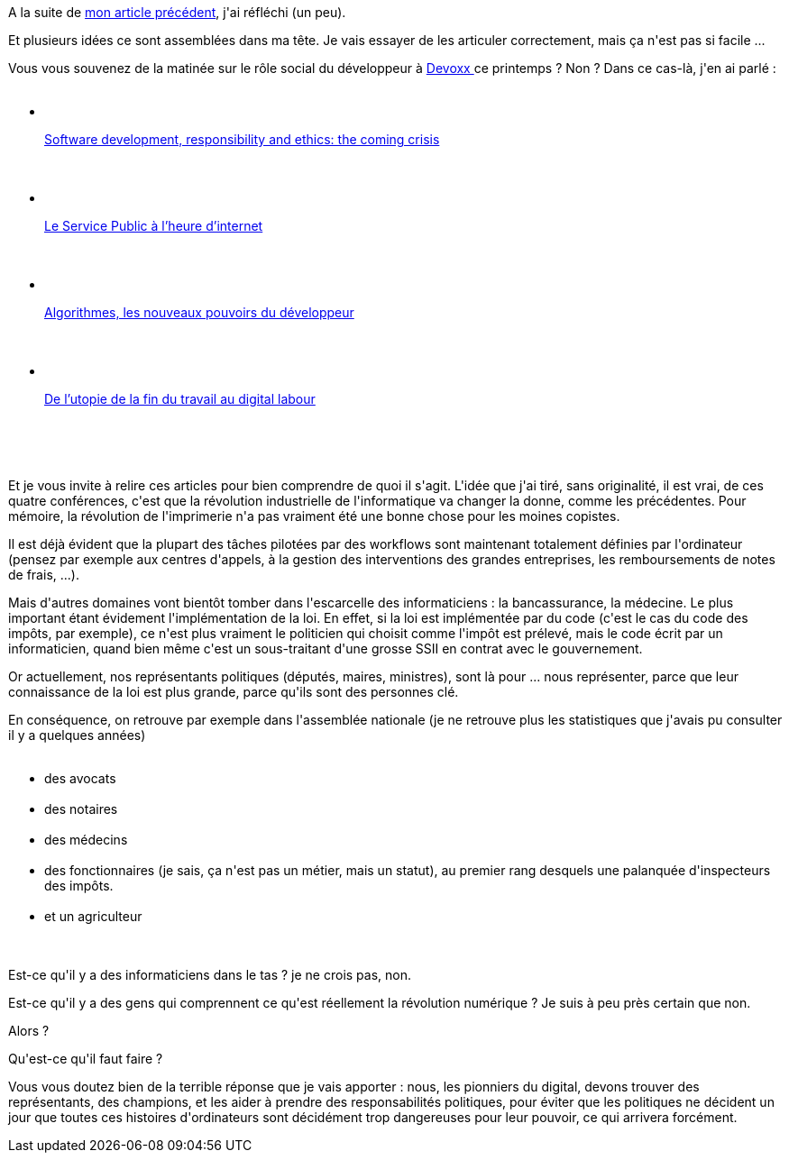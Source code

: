 :jbake-type: post
:jbake-status: published
:jbake-title: Développeurs, il est temps de changer le monde !
:jbake-tags: informatique,web,_mois_sept.,_année_2016
:jbake-date: 2016-09-01
:jbake-depth: ../../../../
:jbake-uri: wordpress/2016/09/01/developpeurs-il-est-temps-de-changer-le-monde.adoc
:jbake-excerpt: 
:jbake-source: https://riduidel.wordpress.com/2016/09/01/developpeurs-il-est-temps-de-changer-le-monde/
:jbake-style: wordpress

++++
<p>
A la suite de <a href="https://riduidel.wordpress.com/2016/08/29/les-politiciens-professionnels-ont-fucked-up-ma-democratie/">mon article précédent</a>, j'ai réfléchi (un peu).
</p>
<p>
Et plusieurs idées ce sont assemblées dans ma tête. Je vais essayer de les articuler correctement, mais ça n'est pas si facile ...
</p>
<p>
Vous vous souvenez de la matinée sur le rôle social du développeur à <a href="https://riduidel.wordpress.com/tag/devoxx/">Devoxx </a>ce printemps ? Non ? Dans ce cas-là, j'en ai parlé :
<br/>
<ul>
<br/>
<li>
<br/>
<p class="entry-title"><a href="https://riduidel.wordpress.com/2016/04/23/devoxxfr-software-development-responsibility-and-ethics-the-coming-crisis/">Software development, responsibility and ethics: the coming crisis</a></p>
<br/>
</li>
<br/>
<li>
<br/>
<p class="entry-title"><a href="https://riduidel.wordpress.com/2016/04/23/devoxxfr-le-service-public-a-lheure-dinternet/">Le Service Public à l’heure d’internet</a></p>
<br/>
</li>
<br/>
<li>
<br/>
<p class="entry-title"><a href="https://riduidel.wordpress.com/2016/04/23/devoxxfr-algorithmes-les-nouveaux-pouvoirs-du-developpeur/">Algorithmes, les nouveaux pouvoirs du développeur</a></p>
<br/>
</li>
<br/>
<li>
<br/>
<p class="entry-title"><a href="https://riduidel.wordpress.com/2016/04/23/devoxxfr-de-lutopie-de-la-fin-du-travail-au-digital-labour/">De l’utopie de la fin du travail au digital labour</a></p>
<br/>
</li>
<br/>
</ul>
<br/>
Et je vous invite à relire ces articles pour bien comprendre de quoi il s'agit. L'idée que j'ai tiré, sans originalité, il est vrai, de ces quatre conférences, c'est que la révolution industrielle de l'informatique va changer la donne, comme les précédentes. Pour mémoire, la révolution de l'imprimerie n'a pas vraiment été une bonne chose pour les moines copistes.
</p>
<p>
Il est déjà évident que la plupart des tâches pilotées par des workflows sont maintenant totalement définies par l'ordinateur (pensez par exemple aux centres d'appels, à la gestion des interventions des grandes entreprises, les remboursements de notes de frais, ...).
</p>
<p>
Mais d'autres domaines vont bientôt tomber dans l'escarcelle des informaticiens : la bancassurance, la médecine. Le plus important étant évidement l'implémentation de la loi. En effet, si la loi est implémentée par du code (c'est le cas du code des impôts, par exemple), ce n'est plus vraiment le politicien qui choisit comme l'impôt est prélevé, mais le code écrit par un informaticien, quand bien même c'est un sous-traitant d'une grosse SSII en contrat avec le gouvernement.
</p>
<p>
Or actuellement, nos représentants politiques (députés, maires, ministres), sont là pour ... nous représenter, parce que leur connaissance de la loi est plus grande, parce qu'ils sont des personnes clé.
</p>
<p>
En conséquence, on retrouve par exemple dans l'assemblée nationale (je ne retrouve plus les statistiques que j'avais pu consulter il y a quelques années)
<br/>
<ul>
<br/>
<li>des avocats</li>
<br/>
<li>des notaires</li>
<br/>
<li>des médecins</li>
<br/>
<li>des fonctionnaires (je sais, ça n'est pas un métier, mais un statut), au premier rang desquels une palanquée d'inspecteurs des impôts.</li>
<br/>
<li>et un agriculteur</li>
<br/>
</ul>
<br/>
Est-ce qu'il y a des informaticiens dans le tas ? je ne crois pas, non.
</p>
<p>
Est-ce qu'il y a des gens qui comprennent ce qu'est réellement la révolution numérique ? Je suis à peu près certain que non.
</p>
<p>
Alors ?
</p>
<p>
Qu'est-ce qu'il faut faire ?
</p>
<p>
Vous vous doutez bien de la terrible réponse que je vais apporter : nous, les pionniers du digital, devons trouver des représentants, des champions, et les aider à prendre des responsabilités politiques, pour éviter que les politiques ne décident un jour que toutes ces histoires d'ordinateurs sont décidément trop dangereuses pour leur pouvoir, ce qui arrivera forcément.
</p>
++++
